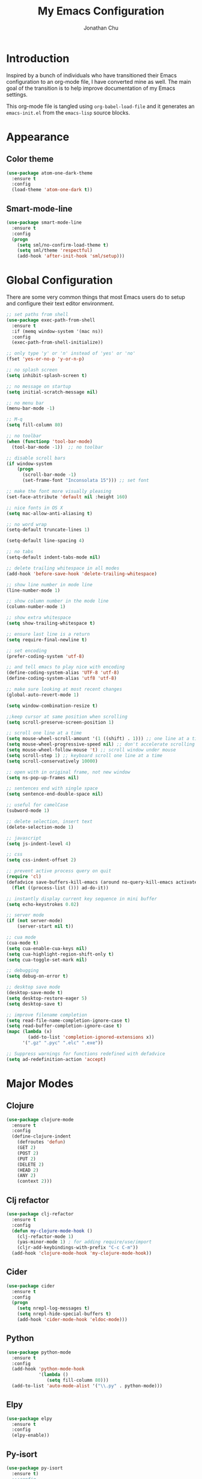 #+AUTHOR: Jonathan Chu
#+TITLE:  My Emacs Configuration
#+OPTIONS: toc:2 h:4

* Introduction

Inspired by a bunch of individuals who have transitioned their Emacs
configuration to an org-mode file, I have converted mine as well. The
main goal of the transition is to help improve documentation of my
Emacs settings.

This org-mode file is tangled using =org-babel-load-file= and it
generates an =emacs-init.el= from the =emacs-lisp= source blocks.

* Appearance

** Color theme
  #+BEGIN_SRC emacs-lisp :tangle yes
    (use-package atom-one-dark-theme
      :ensure t
      :config
      (load-theme 'atom-one-dark t))
  #+END_SRC

** Smart-mode-line
   #+BEGIN_SRC emacs-lisp :tangle yes
     (use-package smart-mode-line
       :ensure t
       :config
       (progn
         (setq sml/no-confirm-load-theme t)
         (setq sml/theme 'respectful)
         (add-hook 'after-init-hook 'sml/setup)))
   #+END_SRC

* Global Configuration

  There are some very common things that most Emacs users do to setup
  and configure their text editor environment.

  #+BEGIN_SRC emacs-lisp :tangle yes
    ;; set paths from shell
    (use-package exec-path-from-shell
      :ensure t
      :if (memq window-system '(mac ns))
      :config
      (exec-path-from-shell-initialize))

    ;; only type 'y' or 'n' instead of 'yes' or 'no'
    (fset 'yes-or-no-p 'y-or-n-p)

    ;; no splash screen
    (setq inhibit-splash-screen t)

    ;; no message on startup
    (setq initial-scratch-message nil)

    ;; no menu bar
    (menu-bar-mode -1)

    ;; M-q
    (setq fill-column 80)

    ;; no toolbar
    (when (functionp 'tool-bar-mode)
      (tool-bar-mode -1))  ;; no toolbar

    ;; disable scroll bars
    (if window-system
        (progn
          (scroll-bar-mode -1)
          (set-frame-font "Inconsolata 15"))) ;; set font

    ;; make the font more visually pleasing
    (set-face-attribute 'default nil :height 160)

    ;; nice fonts in OS X
    (setq mac-allow-anti-aliasing t)

    ;; no word wrap
    (setq-default truncate-lines 1)

    (setq-default line-spacing 4)

    ;; no tabs
    (setq-default indent-tabs-mode nil)

    ;; delete trailing whitespace in all modes
    (add-hook 'before-save-hook 'delete-trailing-whitespace)

    ;; show line number in mode line
    (line-number-mode 1)

    ;; show column number in the mode line
    (column-number-mode 1)

    ;; show extra whitespace
    (setq show-trailing-whitespace t)

    ;; ensure last line is a return
    (setq require-final-newline t)

    ;; set encoding
    (prefer-coding-system 'utf-8)

    ;; and tell emacs to play nice with encoding
    (define-coding-system-alias 'UTF-8 'utf-8)
    (define-coding-system-alias 'utf8 'utf-8)

    ;; make sure looking at most recent changes
    (global-auto-revert-mode 1)

    (setq window-combination-resize t)

    ;;keep cursor at same position when scrolling
    (setq scroll-preserve-screen-position 1)

    ;; scroll one line at a time
    (setq mouse-wheel-scroll-amount '(1 ((shift) . 1))) ;; one line at a time
    (setq mouse-wheel-progressive-speed nil) ;; don't accelerate scrolling
    (setq mouse-wheel-follow-mouse 't) ;; scroll window under mouse
    (setq scroll-step 1) ;; keyboard scroll one line at a time
    (setq scroll-conservatively 10000)

    ;; open with in original frame, not new window
    (setq ns-pop-up-frames nil)

    ;; sentences end with single space
    (setq sentence-end-double-space nil)

    ;; useful for camelCase
    (subword-mode 1)

    ;; delete selection, insert text
    (delete-selection-mode 1)

    ;; javascript
    (setq js-indent-level 4)

    ;; css
    (setq css-indent-offset 2)

    ;; prevent active process query on quit
    (require 'cl)
    (defadvice save-buffers-kill-emacs (around no-query-kill-emacs activate)
      (flet ((process-list ())) ad-do-it))

    ;; instantly display current key sequence in mini buffer
    (setq echo-keystrokes 0.02)

    ;; server mode
    (if (not server-mode)
        (server-start nil t))

    ;; cua mode
    (cua-mode t)
    (setq cua-enable-cua-keys nil)
    (setq cua-highlight-region-shift-only t)
    (setq cua-toggle-set-mark nil)

    ;; debugging
    (setq debug-on-error t)

    ;; desktop save mode
    (desktop-save-mode t)
    (setq desktop-restore-eager 5)
    (setq desktop-save t)

    ;; improve filename completion
    (setq read-file-name-completion-ignore-case t)
    (setq read-buffer-completion-ignore-case t)
    (mapc (lambda (x)
            (add-to-list 'completion-ignored-extensions x))
          '(".gz" ".pyc" ".elc" ".exe"))

    ;; Suppress warnings for functions redefined with defadvice
    (setq ad-redefinition-action 'accept)
  #+END_SRC

* Major Modes

** Clojure

   #+BEGIN_SRC emacs-lisp :tangle yes
     (use-package clojure-mode
       :ensure t
       :config
       (define-clojure-indent
         (defroutes 'defun)
         (GET 2)
         (POST 2)
         (PUT 2)
         (DELETE 2)
         (HEAD 2)
         (ANY 2)
         (context 2)))
   #+END_SRC

** Clj refactor

   #+BEGIN_SRC emacs-lisp :tangle yes
     (use-package clj-refactor
       :ensure t
       :config
       (defun my-clojure-mode-hook ()
         (clj-refactor-mode 1)
         (yas-minor-mode 1) ; for adding require/use/import
         (cljr-add-keybindings-with-prefix "C-c C-m"))
       (add-hook 'clojure-mode-hook 'my-clojure-mode-hook))
   #+END_SRC

** Cider

   #+BEGIN_SRC emacs-lisp :tangle yes
     (use-package cider
       :ensure t
       :config
       (progn
         (setq nrepl-log-messages t)
         (setq nrepl-hide-special-buffers t)
         (add-hook 'cider-mode-hook 'eldoc-mode)))
   #+END_SRC

** Python

    #+BEGIN_SRC emacs-lisp :tangle yes
      (use-package python-mode
        :ensure t
        :config
        (add-hook 'python-mode-hook
                  '(lambda ()
                     (setq fill-column 80)))
        (add-to-list 'auto-mode-alist '("\\.py" . python-mode)))
    #+END_SRC

** Elpy

   #+BEGIN_SRC emacs-lisp :tangle yes
     (use-package elpy
       :ensure t
       :config
       (elpy-enable))
   #+END_SRC

** Py-isort

   #+BEGIN_SRC emacs-lisp :tangle yes
     (use-package py-isort
       :ensure t)
       ;;:config
       ;;(add-hook 'before-save-hook 'py-isort-before-save))
   #+END_SRC

** Magit

   #+BEGIN_SRC emacs-lisp :tangle yes
     (use-package magit
       :ensure t
       :config
       (progn
         (setq magit-push-always-verify nil)
         (setq magit-completing-read-function 'ivy-completing-read)
         (setq magit-last-seen-setup-instructions "1.4.0"))
       :bind
       ("C-x g" . magit-status)
       ("C-c C-a" . magit-commit-amend))
   #+END_SRC

** Web mode

   #+BEGIN_SRC emacs-lisp :tangle yes
     (use-package web-mode
       :ensure t
       :config
       (progn
         (setq web-mode-markup-indent-offset 2)
         (setq web-mode-css-indent-offset 2)
         (setq web-mode-code-indent-offset 2)
         (add-to-list 'auto-mode-alist '("\\.hb\\.html\\'" . web-mode))
         (add-to-list 'auto-mode-alist '("\\.phtml\\'" . web-mode))
         (add-to-list 'auto-mode-alist '("\\.tpl\\.php\\'" . web-mode))
         (add-to-list 'auto-mode-alist '("\\.jsp\\'" . web-mode))
         (add-to-list 'auto-mode-alist '("\\.as[cp]x\\'" . web-mode))
         (add-to-list 'auto-mode-alist '("\\.erb\\'" . web-mode))
         (add-to-list 'auto-mode-alist '("\\.html\\'" . web-mode))
         (add-to-list 'auto-mode-alist '("\\.hbs\\'" . web-mode))
         (add-to-list 'auto-mode-alist '("\\.jsx$" . web-mode))))
   #+END_SRC

** LESS CSS mode

   #+BEGIN_SRC emacs-lisp :tangle yes
     (use-package less-css-mode
       :ensure t
       :config
       (add-to-list 'auto-mode-alist '("\\.less\\'" . less-css-mode)))
   #+END_SRC

** Org mode

   #+BEGIN_SRC emacs-lisp :tangle yes
     (use-package org
       :defer t
       :bind
       (("C-c a" . org-agenda)
       ("C-c c" . org-capture)
       ("C-c l" . org-store-link))
       :config
       (setq org-directory "~/Dropbox/org")
       (setq org-log-done t)
       (setq org-todo-keywords
             '((sequence "TODO(t)" "|" "DONE(d)")
               (sequence "WAITING(w)" "|" "CANCELED(c)")
               (sequence "NEXT(n)" "|" "HOLD(h)")
               ))
       (setq org-todo-keyword-faces
             '(("TODO" :foreground "green" :weight bold)
               ("NEXT" :foreground "blue" :weight bold)
               ("WAITING" :foreground "orange" :weight bold)
               ("HOLD" :foreground "magenta" :weight bold)
               ("CANCELED" :foreground "red" :weight bold)))
       (setq org-completion-use-ido t)
       (setq org-startup-folded nil)
       (setq org-ellipsis "⤵")
       (setq org-agenda-files '("~/Dropbox/org"))
       (setq org-agenda-window-setup (quote current-window))
       (setq org-deadline-warning-days 7)
       (setq org-agenda-span (quote fortnight))
       (setq org-agenda-skip-scheduled-if-deadline-is-shown t)
       (setq org-agenda-skip-deadline-prewarning-if-scheduled (quote pre-scheduled))
       (setq org-agenda-todo-ignore-deadlines (quote all))
       (setq org-agenda-todo-ignore-scheduled (quote all))
       (setq org-agenda-sorting-strategy
         (quote
          ((agenda deadline-up priority-down)
           (todo priority-down category-keep)
           (tags priority-down category-keep)
           (search category-keep)))))
   #+END_SRC

* Utilities

** Yasnippet

   #+BEGIN_SRC emacs-lisp :tangle yes
     (use-package yasnippet
       :ensure t
       :config
       (progn
         (yas-global-mode 1)
         (setq yas-snippet-dirs (append yas-snippet-dirs
                                        '("~/.emacs.d/snippets")))))
   #+END_SRC

** Flycheck

   #+BEGIN_SRC emacs-lisp :tangle yes
     (use-package flycheck
       :ensure t
       :defer 2
       :config
       (global-flycheck-mode 1))
   #+END_SRC

** Flx-ido

   #+BEGIN_SRC emacs-lisp :tangle yes
     (use-package flx-ido
       :ensure t)
   #+END_SRC

** Ido mode

   #+BEGIN_SRC emacs-lisp :tangle yes
     (use-package ido
       :config
       (progn
         (ido-mode t)
         (ido-everywhere t)
         (flx-ido-mode t)
         (setq ido-enable-flex-matching t)
         (setq ido-use-faces nil)))
   #+END_SRC

** Ido vertical mode

   #+BEGIN_SRC emacs-lisp :tangle yes
     (use-package ido-vertical-mode
       :ensure t
       :config
       (ido-vertical-mode 1)
       (setq ido-vertical-define-keys 'C-n-and-C-p-only))
   #+END_SRC

** Ido ubiquitous

   #+BEGIN_SRC emacs-lisp :tangle yes
     (use-package ido-ubiquitous
       :ensure t
       :config
       (ido-ubiquitous-mode 1))
   #+END_SRC

** Smex

   #+BEGIN_SRC emacs-lisp :tangle yes
     (use-package smex
       :ensure t
       :init
       (smex-initialize))
   #+END_SRC

** Idomenu

   #+BEGIN_SRC emacs-lisp :tangle yes
     (use-package idomenu
       :ensure t
       :config
       (setq imenu-auto-rescan t)
       :bind
       ("C-c i" . idomenu))
   #+END_SRC

** Uniquify

   #+BEGIN_SRC emacs-lisp :tangle yes
     (use-package uniquify
       :config
       (progn
         (setq uniquify-buffer-name-style 'reverse)
         (setq uniquify-separator " • ")
         (setq uniquify-after-kill-buffer-p t)
         (setq uniquify-ignore-buffers-re "^\\*")))
   #+END_SRC

** Ag

   #+BEGIN_SRC emacs-lisp :tangle yes
     (use-package ag
       :ensure t
       :config
       (progn
         (setq ag-highlight-search t
                ag-reuse-buffers t))
       :bind
       ("s-F" . ag-project))
   #+END_SRC

** Projectile

    #+BEGIN_SRC emacs-lisp :tangle yes
     (use-package projectile
       :ensure t
       :diminish ""
       :config
       (projectile-global-mode 1)
       :init
       (bind-key "s-t" 'projectile-find-file))
   #+END_SRC

** Smartscan mode

   #+BEGIN_SRC emacs-lisp :tangle yes
     (use-package smartscan
       :ensure t
       :config
       (global-smartscan-mode t))
   #+END_SRC

** Git messenger

   #+BEGIN_SRC emacs-lisp :tangle yes
     (use-package git-messenger
       :ensure t
       :defer t
       :bind
       ("C-x v m" . git-messenger:popup-message))
   #+END_SRC

** Company

   #+BEGIN_SRC emacs-lisp :tangle yes
     (use-package company
       :ensure t
       :config
       (add-hook 'prog-mode-hook 'company-mode))
   #+END_SRC

** Whitespace mode

   #+BEGIN_SRC emacs-lisp :tangle yes
     (use-package whitespace
       :config
       (progn
         (global-whitespace-mode 1)
         (setq whitespace-action '(auto-cleanup))
         (setq whitespace-style '(trailing space-before-tab indentation empty space-after-tab))))
   #+END_SRC

** Highlight brackets

   #+BEGIN_SRC emacs-lisp :tangle yes
     (use-package paren
       :config
       (show-paren-mode 1))
   #+END_SRC

** Save place

   #+BEGIN_SRC emacs-lisp :tangle yes
     (use-package saveplace
       :config
       (progn
         (setq-default save-place t)
         (setq save-place-file "~/.emacs.d/saved-places")))
   #+END_SRC

** Command log mode

   #+BEGIN_SRC emacs-lisp :tangle yes
     (use-package command-log-mode
       :ensure t)
   #+END_SRC

** Gitconfig Mode

   #+BEGIN_SRC emacs-lisp :tangle yes
     (use-package gitconfig-mode
       :ensure t)
   #+END_SRC

** Gitignore mode

   #+BEGIN_SRC emacs-lisp :tangle yes
     (use-package gitignore-mode
       :ensure t)
   #+END_SRC

** Git timemachine

   #+BEGIN_SRC emacs-lisp :tangle yes
     (use-package git-timemachine
       :ensure t)
   #+END_SRC

** Git browse file

   #+BEGIN_SRC emacs-lisp :tangle yes
     (use-package github-browse-file
       :ensure t)
   #+END_SRC

** Restclient mode

   #+BEGIN_SRC emacs-lisp :tangle yes
     (use-package restclient
       :ensure t)
   #+END_SRC

** Make mode

   #+BEGIN_SRC emacs-lisp :tangle yes
     (use-package make-mode
       :config
       (add-to-list 'auto-mode-alist '("\\Makefile\\'" . makefile-mode)))
   #+END_SRC

** Neotree

   #+BEGIN_SRC emacs-lisp :tangle yes
     (use-package neotree
       :ensure t
       :bind
       ("C-c n" . neotree-toggle))
   #+END_SRC

** Dired+ mode

   #+BEGIN_SRC emacs-lisp :tangle yes
     (use-package dired+
       :ensure t)
   #+END_SRC

** Dired single

   #+BEGIN_SRC emacs-lisp :tangle yes
     (use-package dired-single
       :ensure t)
   #+END_SRC

** Undo tree

   #+BEGIN_SRC emacs-lisp :tangle yes
     (use-package undo-tree
       :ensure t
       :config
       (progn
         (global-undo-tree-mode t)
         (setq undo-tree-visualizer-diff t)
         (setq undo-tree-visualizer-timestamps t)))
   #+END_SRC

** ibuffer

   #+BEGIN_SRC emacs-lisp :tangle yes
     (use-package ibuffer
       :bind
       ("C-x C-b" . ibuffer))
   #+END_SRC

** ibuffer vc

   #+BEGIN_SRC emacs-lisp :tangle yes
     (use-package ibuffer-vc
       :ensure t
       :defer t
       :init
       (add-hook 'ibuffer-hook
                 (lambda ()
                   (ibuffer-vc-set-filter-groups-by-vc-root)
                   (unless (eq ibuffer-sorting-mode 'alphabetic)
                     (ibuffer-do-sort-by-alphabetic)))))
   #+END_SRC

** Fullframe

   #+BEGIN_SRC emacs-lisp :tangle yes
     (use-package fullframe
       :ensure t
       :config
       (progn
         (fullframe magit-status magit-mode-quit-window)
         (fullframe ibuffer ibuffer-quit)
         (fullframe paradox-list-packages paradox-quit-and-close)))
   #+END_SRC

** Recentf

   #+BEGIN_SRC emacs-lisp :tangle yes
     (use-package recentf
       :config
       (setq recentf-max-saved-items 250
             recentf-max-menu-items 15
             ;; Cleanup recent files only when Emacs is idle, but not when the mode
             ;; is enabled, because that unnecessarily slows down Emacs. My Emacs
             ;; idles often enough to have the recent files list clean up regularly
             recentf-auto-cleanup 300
             recentf-exclude (list "^/var/folders\\.*"
                                   "COMMIT_EDITMSG\\'"
                                   ".*-autoloads\\.el\\'"
                                   "[/\\]\\.elpa/"
                                   "/\\.git/.*\\'"
                                   "ido.last"))
       (recentf-mode))
   #+END_SRC

** Beacon mode

   #+BEGIN_SRC emacs-lisp :tangle yes
     (use-package beacon
       :ensure t
       :config
       (beacon-mode 1)
       (setq beacon-push-mark 35)
       (setq beacon-color "#61AFEF"))
   #+END_SRC

** Expand region

   Context/Language aware region expansion/contraction.

   #+BEGIN_SRC emacs-lisp :tangle yes
     (use-package expand-region
       :ensure t
       :bind
       ("C-=" . er/expand-region))
   #+END_SRC

** Markdown mode

   #+BEGIN_SRC emacs-lisp :tangle yes
     (use-package markdown-mode
       :ensure t
       :mode "\\.md\\'")
   #+END_SRC

** Rainbow delimiters

   #+BEGIN_SRC emacs-lisp :tangle yes
     (use-package rainbow-delimiters
       :ensure t
       :config
       (add-hook 'prog-mode-hook 'rainbow-delimiters-mode))
   #+END_SRC

** Smartparens mode

   #+BEGIN_SRC emacs-lisp :tangle yes
     (use-package smartparens
       :ensure t
       :init
       (smartparens-global-mode t)
       :config
       (progn
         (sp-local-pair 'web-mode "{%" "%}")
         (use-package smartparens-config)
         (setq sp-autoskip-closing-pair 'always
               ;; Don't kill the entire symbol on C-k
               sp-hybrid-kill-entire-symbol nil)))
   #+END_SRC

** Paredit mode

   #+BEGIN_SRC emacs-lisp :tangle yes
     (use-package paredit
       :ensure t
       :config
       (autoload 'enable-paredit-mode "paredit" t)
       (add-hook 'emacs-lisp-mode-hook 'enable-paredit-mode)
       (add-hook 'eval-expression-minibuffer-setup-hook 'enable-paredit-mode)
       (add-hook 'ielm-mode-hook 'enable-paredit-mode)
       (add-hook 'lisp-mode-hook 'enable-paredit-mode)
       (add-hook 'lisp-interaction-mode-hook 'enable-paredit-mode)
       (add-hook 'scheme-mode-hook 'enable-paredit-mode)
       (add-hook 'clojure-mode-hook 'enable-paredit-mode)
       (add-hook 'python-mode-hook
                 (lambda () (local-set-key (kbd "C-k") 'paredit-kill))))
   #+END_SRC

** Latex preview pane mode

   #+BEGIN_SRC emacs-lisp :tangle yes
     (use-package latex-preview-pane
       :ensure t
       :config
       (latex-preview-pane-enable))
   #+END_SRC

** Swiper

   #+BEGIN_SRC emacs-lisp :tangle yes
     (use-package swiper
       :init
       (ivy-mode 1)
       :ensure t
       :bind
       ("C-s" . swiper)
       ("C-r" . swiper)
       ("C-c C-r" . ivy-resume)
       :config
       (setq ivy-use-virtual-buffers t)
       (setq ivy-format-function 'ivy-format-function-arrow)
       (setq ivy-re-builders-alist '((t . ivy--regex-fuzzy)))
       (setq ivy-initial-inputs-alist nil)
       (advice-add 'swiper :after 'recenter))
   #+END_SRC

** Ace window

   #+BEGIN_SRC emacs-lisp :tangle yes
     (use-package ace-window
       :ensure t
       :init
       (setq aw-keys '(?a ?s ?d ?f ?j ?k ?l))
       :bind
       (("C-x C-o" . ace-window)))
   #+END_SRC

** Avy

   #+BEGIN_SRC emacs-lisp :tangle yes
     (use-package avy
       :ensure t
       :init
       (setq avy-keys '(?a ?s ?d ?e ?f ?h ?j ?k ?l ?n ?m ?v ?r ?u))
       :config
       (avy-setup-default)
       (setq avy-background t)
       (setq avy-styles-alist '((avy-goto-word-or-subword-1 . de-brujin)))
       :bind
       ("C-c j" . avy-goto-word-or-subword-1))
   #+END_SRC

** Scratch

   #+BEGIN_SRC emacs-lisp :tangle yes
     (use-package scratch
       :ensure t
       :config
       (autoload 'scratch "scratch" nil t))
   #+END_SRC

** Flyspell

   #+BEGIN_SRC emacs-lisp :tangle yes
     (use-package flyspell
       :config
       (add-hook 'text-mode-hook 'flyspell-mode))
   #+END_SRC

** Anzu

   #+BEGIN_SRC emacs-lisp :tangle yes
     (use-package anzu
       :ensure t
       :config
       (global-anzu-mode 1)
       (set-face-attribute 'anzu-mode-line nil :foreground "yellow" :weight 'bold)
       :bind
       (("M-%" . anzu-query-replace)
        ("C-M-%" . anzu-query-replace-regexp)))
   #+END_SRC

** Org bullets (custom)

   #+BEGIN_SRC emacs-lisp :tangle yes
     (use-package org-bullets
       :load-path "vendor/"
       :config
       (add-hook 'org-mode-hook (lambda () (org-bullets-mode 1))))
   #+END_SRC

** Aggressive indent mode

   #+BEGIN_SRC emacs-lisp :tangle yes
     (use-package aggressive-indent
       :ensure t
       :init
       (add-hook 'emacs-lisp-mode-hook 'aggressive-indent-mode)
       (add-hook 'clojure-mode-hook 'aggressive-indent-mode))
   #+END_SRC

** Paradox

   #+BEGIN_SRC emacs-lisp :tangle yes
     (use-package paradox
       :ensure t
       :config
       (setq paradox-execute-asynchronously t))
   #+END_SRC

** Counsel

   #+BEGIN_SRC emacs-lisp :tangle yes
     (use-package counsel
       :ensure t
       :bind
       ("M-x" . counsel-M-x)
       ("C-x C-f" . counsel-find-file)
       ("C-c g" . counsel-git-grep)
       ("C-c k" . counsel-ag))
   #+END_SRC

** Easy kill

   #+BEGIN_SRC emacs-lisp :tangle yes
     (use-package easy-kill
       :ensure t
       :config
       (global-set-key [remap kill-ring-save] 'easy-kill))
   #+END_SRC

** Fix word

   #+BEGIN_SRC emacs-lisp :tangle yes
     (use-package fix-word
       :ensure t
       :bind
       (("M-u" . fix-word-upcase)
        ("M-l" . fix-word-downcase)
        ("M-c" . fix-word-capitalize)))
   #+END_SRC

** Evil mode

   #+BEGIN_SRC emacs-lisp :tangle yes
     (use-package evil :ensure t)
   #+END_SRC

** JSCS mode

   #+BEGIN_SRC emacs-lisp :tangle yes
     (use-package jscs
       :ensure t
       :config
       (autoload 'jscs-indent-apply "jscs" nil t)
       (autoload 'jscs-fix "jscs" nil t)
       (autoload 'jscs-fix-run-before-save "jscs" nil t)
       (add-hook 'js-mode-hook #'jscs-indent-apply)
       (add-hook 'js2-mode-hook #'jscs-indent-apply)
       (add-hook 'js-mode-hook #'jscs-fix-run-before-save)
       (add-hook 'js2-mode-hook #'jscs-fix-run-before-save)
       (add-hook 'js3-mode-hook #'jscs-fix-run-before-save))
   #+END_SRC

** Origami mode

   #+BEGIN_SRC emacs-lisp :tangle yes
     (use-package origami
       :ensure t
       :config
       (global-origami-mode t)
       :bind
       (("s-[" . origami-close-node-recursively)
        ("s-]" . origami-open-node-recursively)
        ("M-[" . origami-close-all-nodes)
        ("M-]" . origami-open-all-nodes)))
   #+END_SRC

** Shell script mode

   #+BEGIN_SRC emacs-lisp :tangle yes
     (use-package sh-script
       :config
       (add-to-list 'auto-mode-alist '("\\.envrc\\'" . shell-script-mode)))
   #+END_SRC

** Diff hl mode

   #+BEGIN_SRC emacs-lisp :tangle yes
     (use-package diff-hl
       :ensure t
       :init
       (global-diff-hl-mode t)
       :config
       (diff-hl-margin-mode t)
       ;; (setq diff-hl-side 'right)
       (add-hook 'vc-checkin-hook 'diff-hl-update))
   #+END_SRC

** Goto chg mode

   #+BEGIN_SRC emacs-lisp :tangle yes
     (use-package goto-chg
       :ensure t
       :bind
       (("C-c b ," . goto-last-change)
        ("C-c b ." . goto-last-change-reverse)))
   #+END_SRC

** Rainbow mode

   #+BEGIN_SRC emacs-lisp :tangle yes
     (use-package rainbow-mode
       :ensure t
       :config
       (add-hook 'css-mode-hook 'rainbow-mode))
   #+END_SRC

** Fringe mode

   #+BEGIN_SRC emacs-lisp :tangle yes
     (use-package fringe
       :defer t
       :config (fringe-mode '(20 . 8)))
   #+END_SRC

** Highlight tail

   #+BEGIN_SRC emacs-lisp :tangle yes
     (use-package highlight-tail
       :ensure t
       :config
       (setq highlight-tail-steps 8
             highlight-tail-timer 0.05))
   #+END_SRC

** Deft

   #+BEGIN_SRC emacs-lisp :tangle yes
   (use-package deft
     :ensure t
     :config
     (progn
       (setq deft-directory "~/Dropbox/Simplenote")
       (setq deft-extension "org")
       (setq deft-text-mode 'org-mode)
       (setq deft-use-filename-as-title t)
       (setq deft-auto-save-interval 0)))
   #+END_SRC

** Fireplace

   #+BEGIN_SRC emacs-lisp :tangle yes
     (use-package fireplace
       :ensure t)
   #+END_SRC

* Defuns

** Zap-to-char

   #+BEGIN_SRC emacs-lisp :tangle yes
     ;; make zap-to-char act like zap-up-to-char
     (defadvice zap-to-char (after my-zap-to-char-advice (arg char) activate)
       "Kill up to the ARG'th occurence of CHAR, and leave CHAR.
     The CHAR is replaced and the point is put before CHAR."
       (insert char)
       (forward-char -1))
   #+END_SRC

** Smarter navigation to the beginning of a line

   #+BEGIN_SRC emacs-lisp :tangle yes
     ;; smarter navigation to the beginning of a line
     (defun smarter-move-beginning-of-line (arg)
       "Move point back to indentation of beginning of line.
     Move point to the first non-whitespace character on this line.
     If point is already there, move to the beginning of the line.
     Effectively toggle between the first non-whitespace character and
     the beginning of the line.
     If ARG is not nil or 1, move forward ARG - 1 lines first.  If
     point reaches the beginning or end of the buffer, stop there."
       (interactive "^p")
       (setq arg (or arg 1))

       ;; Move lines first
       (when (/= arg 1)
         (let ((line-move-visual nil))
           (forward-line (1- arg))))

       (let ((orig-point (point)))
         (back-to-indentation)
         (when (= orig-point (point))
           (move-beginning-of-line 1))))

     ;; Write temp files to directory to not clutter the filesystem
     (defvar user-temporary-file-directory
       (concat temporary-file-directory user-login-name "/"))
     (make-directory user-temporary-file-directory t)
     (setq backup-by-copying t)
     (setq backup-directory-alist
           `(("." . ,user-temporary-file-directory)
             (,tramp-file-name-regexp nil)))
     (setq auto-save-list-file-prefix
           (concat user-temporary-file-directory ".auto-saves-"))
     (setq auto-save-file-name-transforms
           `((".*" ,user-temporary-file-directory t)))

     ;; duplicate the current line function
     (defun duplicate-line ()
       "Duplicate the current line."
       (interactive)
       (move-beginning-of-line 1)
       (kill-line)
       (yank)
       (open-line 1)
       (forward-line 1)
       (yank))

     ;; use ido selection for recentf
     (defun ido-choose-from-recentf ()
       "Use ido to select a recently visited file from the `recentf-list'."
       (interactive)
       (find-file (ido-completing-read "Open file: " recentf-list nil t)))

     ;; swaps windows
     (defun transpose-windows ()
       "If you have two windows, it swaps them."
       (interactive)
       (let ((this-buffer (window-buffer (selected-window)))
             (other-buffer (prog2
                               (other-window +1)
                               (window-buffer (selected-window))
                             (other-window -1))))
         (switch-to-buffer other-buffer)
         (switch-to-buffer-other-window this-buffer)
         (other-window -1)))

     ;; Convert word DOuble CApitals to Single Capitals
     (defun dcaps-to-scaps ()
       "Convert word in DOuble CApitals to Single Capitals."
       (interactive)
       (and (= ?w (char-syntax (char-before)))
            (save-excursion
              (and (if (called-interactively-p 1)
                       (skip-syntax-backward "w")
                     (= -3 (skip-syntax-backward "w")))
                   (let (case-fold-search)
                     (looking-at "\\b[[:upper:]]\\{2\\}[[:lower:]]"))
                   (capitalize-word 1)))))

     (add-hook 'post-self-insert-hook 'dcaps-to-scaps)

     ;; timestamps in *Messages*
     ;; via http://www.reddit.com/r/emacs/comments/1auqgm/speeding_up_your_emacs_startup/
     (defun current-time-microseconds ()
       (let* ((nowtime (current-time))
              (now-ms (nth 2 nowtime)))
         (concat (format-time-string "[%Y-%m-%dT%T" nowtime) (format ".%d] " now-ms))))

     (defadvice message (before test-symbol activate)
       (if (not (string-equal (ad-get-arg 0) "%s%s"))
           (let ((inhibit-read-only t)
                 (deactivate-mark nil))
             (with-current-buffer "*Messages*"
               (goto-char (point-max))
               (if (not (bolp))
                   (newline))
               (insert (current-time-microseconds))))))

     ;; Copy the buffer filename to the kill ring
     (defun copy-buffer-file-name-as-kill (choice)
       "Copy the buffer-file-name to the kill-ring."
       (interactive "cCopy Buffer Name (f) full, (p) path, (n) name")
       (let ((new-kill-string)
             (name (if (eq major-mode 'dired-mode)
                       (dired-get-filename)
                     (or (buffer-file-name) ""))))
         (cond ((eq choice ?f)
                (setq new-kill-string name))
               ((eq choice ?p)
                (setq new-kill-string (file-name-directory name)))
               ((eq choice ?n)
                (setq new-kill-string (file-name-nondirectory name)))
               (t (message "Quit")))
         (when new-kill-string
           (message "%s copied" new-kill-string)
           (kill-new new-kill-string))))

     ;; comments/uncomments the current line or the region if one is active
     (defun comment-or-uncomment-region-or-line ()
       "Comments or uncomments the region or the current line if there's no active region."
       (interactive)
       (let (beg end)
         (if (region-active-p)
             (setq beg (region-beginning) end (region-end))
           (setq beg (line-beginning-position) end (line-end-position)))
         (comment-or-uncomment-region beg end)))

     ;; toggle between most recent buffers
     (defun switch-to-previous-buffer ()
       "Switch to the most recent buffer.  Toggle back and forth between the two most recent buffers."
       (interactive)
       (switch-to-buffer (other-buffer (current-buffer) 1)))

     ;; toggle window split
     (defun toggle-window-split ()
       (interactive)
       (if (= (count-windows) 2)
           (let* ((this-win-buffer (window-buffer))
                  (next-win-buffer (window-buffer (next-window)))
                  (this-win-edges (window-edges (selected-window)))
                  (next-win-edges (window-edges (next-window)))
                  (this-win-2nd (not (and (<= (car this-win-edges)
                                              (car next-win-edges))
                                          (<= (cadr this-win-edges)
                                              (cadr next-win-edges)))))
                  (splitter
                   (if (= (car this-win-edges)
                          (car (window-edges (next-window))))
                       'split-window-horizontally
                     'split-window-vertically)))
             (delete-other-windows)
             (let ((first-win (selected-window)))
               (funcall splitter)
               (if this-win-2nd (other-window 1))
               (set-window-buffer (selected-window) this-win-buffer)
               (set-window-buffer (next-window) next-win-buffer)
               (select-window first-win)
               (if this-win-2nd (other-window 1))))))

     ;; When popping the mark, continue popping until the cursor actually moves
     ;; Also, if the last command was a copy - skip past all the expand-region cruft.
     (defadvice pop-to-mark-command (around ensure-new-position activate)
       (let ((p (point)))
         (when (eq last-command 'kill-ring-save)
           ad-do-it
           ad-do-it
           ad-do-it)
         (dotimes (i 10)
           (when (= p (point)) ad-do-it))))

     (setq set-mark-command-repeat-pop t)

     ;; Sort directories first in dired-mode
     (defun mydired-sort ()
       "Sort dired listings with directories first."
       (save-excursion
         (let (buffer-read-only)
           (forward-line 2) ;; beyond dir. header
           (sort-regexp-fields t "^.*$" "[ ]*." (point) (point-max)))
         (set-buffer-modified-p nil)))

     (defadvice dired-readin
         (after dired-after-updating-hook first () activate)
       "Sort dired listings with directories first before adding marks."
       (mydired-sort))

     ;; Kill the current buffer
     (defun kill-current-buffer ()
       "Kills the current buffer"
       (interactive)
       (kill-buffer (buffer-name)))
   #+END_SRC

* Key Bindings

  #+BEGIN_SRC emacs-lisp :tangle yes
    ;; remap C-a to `smarter-move-beginning-of-line'
    (global-set-key [remap move-beginning-of-line] 'smarter-move-beginning-of-line)

    ;; duplicate the current line
    (global-set-key (kbd "C-c d") 'duplicate-line)

    ;; recentf with ido selection
    ;; bind to infrequently used find-file-read-only.
    (global-set-key (kbd "C-x C-r") 'ido-choose-from-recentf)

    ;; transpose the last two words when at end of line
    (defadvice transpose-words
        (before my/transpose-words)
      "Transpose the last two words when at the end of line."
      (if (looking-at "$")
          (backward-word 1)))

     ;; comment/uncomment current line or region
     (global-set-key (kbd "s-/") 'comment-or-uncomment-region-or-line)

     ;; switch to previous buffer
     (global-set-key (kbd "C-`") 'switch-to-previous-buffer)

     ;; toggle window split
     (global-set-key (kbd "C-x |") 'toggle-window-split)

     ;; sorting
     (global-set-key (kbd "M-`") 'sort-lines)

     ;; font-size
     (define-key global-map (kbd "s-=") 'text-scale-increase)
     (define-key global-map (kbd "s--") 'text-scale-decrease)

     ;; scroll window up/down by one line
     ;;(global-set-key (kbd "M-n") (kbd "C-u 1 C-v"))
     ;;(global-set-key (kbd "M-p") (kbd "C-u 1 M-v"))

     ;; fullscreen toggle
     (global-set-key [(s return)] 'toggle-frame-fullscreen)

     ;; fixup whitespace
     (global-set-key (kbd "C-c w") 'fixup-whitespace)

     ;; kill the current buffer
     (global-set-key (kbd "C-x C-k") 'kill-current-buffer)
  #+END_SRC
